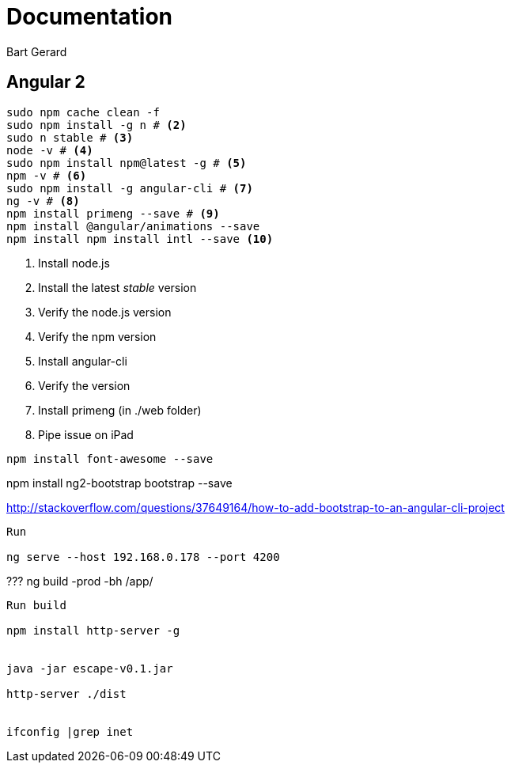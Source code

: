= Documentation
Bart Gerard

== Angular 2

[source,batch]
----
sudo npm cache clean -f
sudo npm install -g n # <2>
sudo n stable # <3>
node -v # <4>
sudo npm install npm@latest -g # <5>
npm -v # <6>
sudo npm install -g angular-cli # <7>
ng -v # <8>
npm install primeng --save # <9>
npm install @angular/animations --save
npm install npm install intl --save <10>
----
<2> Install node.js
<2> Install the latest _stable_ version
<4> Verify the node.js version
<6> Verify the npm version
<7> Install angular-cli
<8> Verify the version
<9> Install primeng (in ./web folder)
<10> Pipe issue on iPad

----
npm install font-awesome --save
----

npm install ng2-bootstrap bootstrap --save

http://stackoverflow.com/questions/37649164/how-to-add-bootstrap-to-an-angular-cli-project

----
Run

ng serve --host 192.168.0.178 --port 4200

----

???
ng build -prod -bh /app/


----
Run build

npm install http-server -g


java -jar escape-v0.1.jar

http-server ./dist


ifconfig |grep inet
